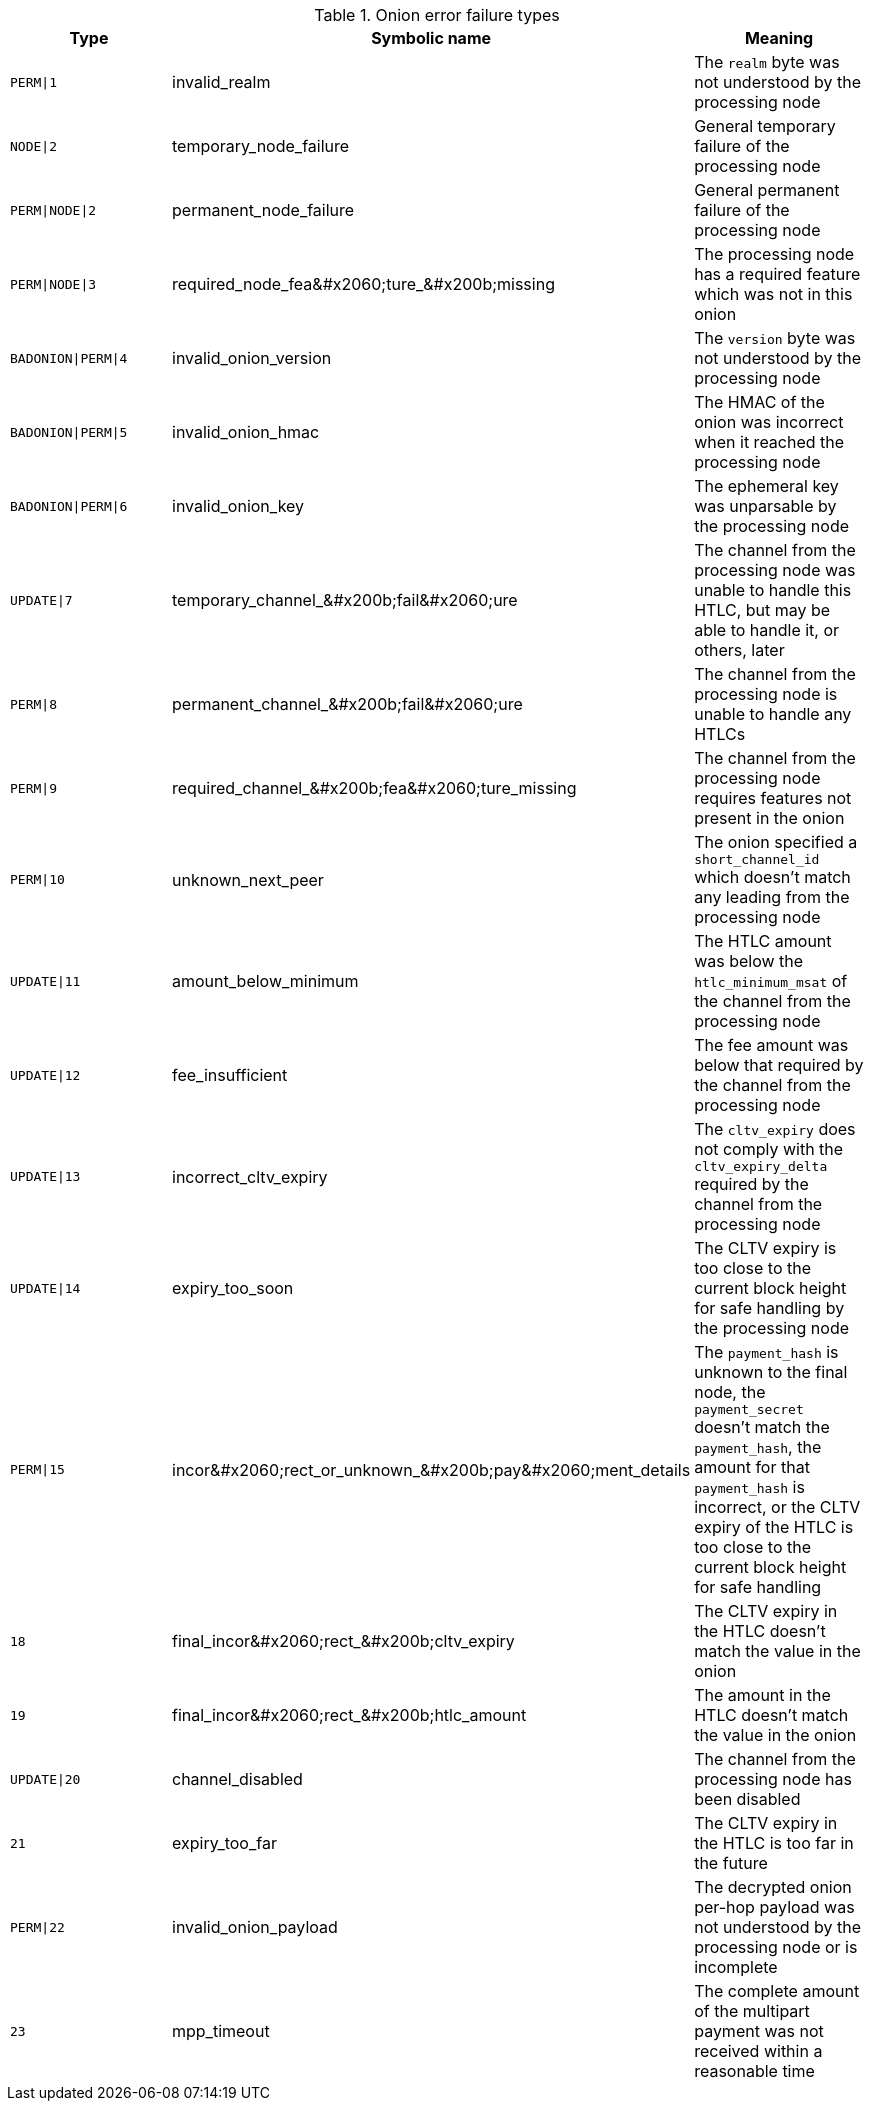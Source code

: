 [[failure_types_table]]
.Onion error failure types
[options="header"]
|===
| Type | Symbolic name | Meaning
| `PERM\|1` | +invalid_realm+ | The `realm` byte was not understood by the processing node
| `NODE\|2` | +temporary_node_failure+ | General temporary failure of the processing node
| `PERM\|NODE\|2` | +permanent_node_failure+ | General permanent failure of the processing node
| `PERM\|NODE\|3` | +required_node_fea&#x2060;ture_&#x200b;missing+ | The processing node has a required feature which was not in this onion
| `BADONION\|PERM\|4` | +invalid_onion_version+ | The `version` byte was not understood by the processing node
| `BADONION\|PERM\|5` | +invalid_onion_hmac+ | The HMAC of the onion was incorrect when it reached the processing node
| `BADONION\|PERM\|6` | +invalid_onion_key+ | The ephemeral key was unparsable by the processing node
| `UPDATE\|7` | +temporary_channel_&#x200b;fail&#x2060;ure+ | The channel from the processing node was unable to handle this HTLC,
but may be able to handle it, or others, later
| `PERM\|8` | +permanent_channel_&#x200b;fail&#x2060;ure+ | The channel from the processing node is unable to handle any HTLCs
| `PERM\|9` | +required_channel_&#x200b;fea&#x2060;ture_missing+ | The channel from the processing node requires features not present in
the onion
| `PERM\|10` | +unknown_next_peer+ | The onion specified a `short_channel_id` which doesn't match any
leading from the processing node
| `UPDATE\|11` | +amount_below_minimum+ | The HTLC amount was below the `htlc_minimum_msat` of the channel from
the processing node
| `UPDATE\|12` | +fee_insufficient+ | The fee amount was below that required by the channel from the
processing node
| `UPDATE\|13` | +incorrect_cltv_expiry+ | The `cltv_expiry` does not comply with the `cltv_expiry_delta` required by
the channel from the processing node
| `UPDATE\|14` | +expiry_too_soon+ | The CLTV expiry is too close to the current block height for safe
handling by the processing node
| `PERM\|15` | +incor&#x2060;rect_or_unknown_&#x200b;pay&#x2060;ment_details+ | The `payment_hash` is unknown to the final node, the `payment_secret` doesn't
match the `payment_hash`, the amount for that `payment_hash` is incorrect, or
the CLTV expiry of the HTLC is too close to the current block height for safe
handling
| `18` | +final_incor&#x2060;rect_&#x200b;cltv_expiry+ | The CLTV expiry in the HTLC doesn't match the value in the onion
| `19` | +final_incor&#x2060;rect_&#x200b;htlc_amount+ | The amount in the HTLC doesn't match the value in the onion
| `UPDATE\|20` | +channel_disabled+ | The channel from the processing node has been disabled
| `21` | +expiry_too_far+ | The CLTV expiry in the HTLC is too far in the future
| `PERM\|22` | +invalid_onion_payload+ | The decrypted onion per-hop payload was not understood by the processing node
or is incomplete
| `23` | +mpp_timeout+ | The complete amount of the multipart payment was not received within a
reasonable time
|===
